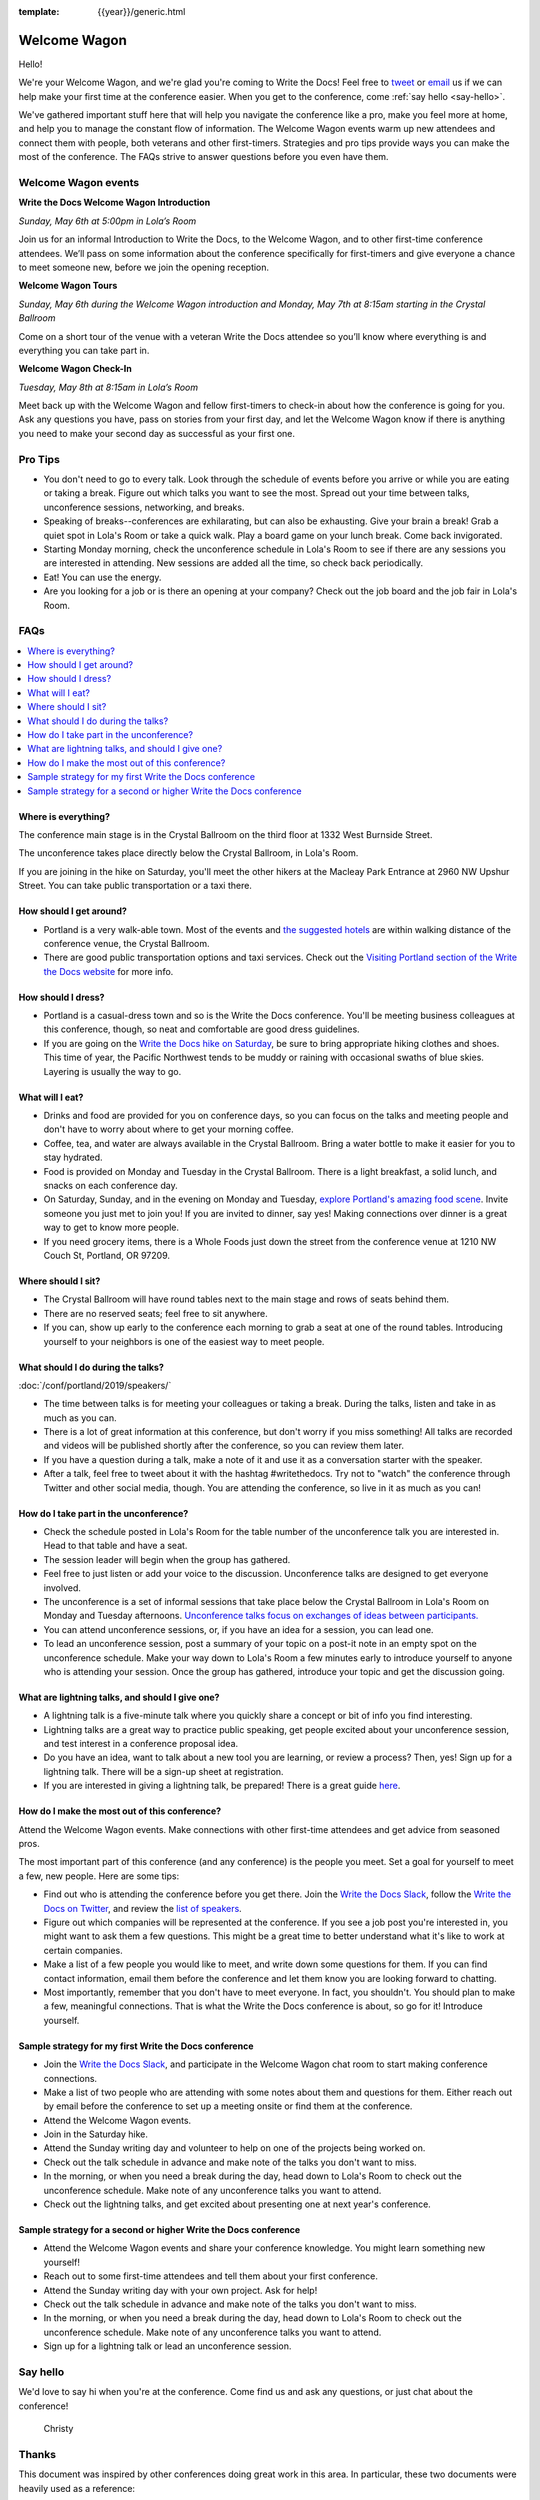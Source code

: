 :template: {{year}}/generic.html


Welcome Wagon
=============

Hello!

We're your Welcome Wagon, and we're glad you're coming to Write the Docs!
Feel free to `tweet <https://twitter.com/canncrochet>`_ or `email <mailto:canncrochet@gmail.com>`_ us if we can help make your first time at the conference easier.
When you get to the conference, come :ref:`say hello <say-hello>`.

We've gathered important stuff here that will help you navigate the conference like a pro, make you feel more at home, and help you to manage the constant flow of information.
The Welcome Wagon events warm up new attendees and connect them with people, both veterans and other first-timers.
Strategies and pro tips provide ways you can make the most of the conference. The FAQs strive to answer questions before you even have them.

Welcome Wagon events
--------------------

**Write the Docs Welcome Wagon Introduction**

*Sunday, May 6th at 5:00pm in Lola’s Room*

Join us for an informal Introduction to Write the Docs, to the Welcome Wagon, and to other first-time conference attendees. We’ll pass on some information about the conference specifically for first-timers and give everyone a chance to meet someone new, before we join the opening reception.

**Welcome Wagon Tours**

*Sunday, May 6th during the Welcome Wagon introduction and Monday, May 7th at 8:15am starting in the Crystal Ballroom*

Come on a short tour of the venue with a veteran Write the Docs attendee so you’ll know where everything is and everything you can take part in.

**Welcome Wagon Check-In**

*Tuesday, May 8th at 8:15am in Lola’s Room*

Meet back up with the Welcome Wagon and fellow first-timers to check-in about how the conference is going for you. Ask any questions you have, pass on stories from your first day, and let the Welcome Wagon know if there is anything you need to make your second day as successful as your first one.

Pro Tips
--------

-  You don't need to go to every talk. Look through the schedule of events before you arrive or while you are eating or taking a break. Figure out which talks you want to see the most. Spread out your time between talks, unconference sessions, networking, and breaks.

-  Speaking of breaks--conferences are exhilarating, but can also be exhausting. Give your brain a break! Grab a quiet spot in Lola's Room or take a quick walk. Play a board game on your lunch break. Come back invigorated.

-  Starting Monday morning, check the unconference schedule in Lola's Room to see if there are any sessions you are interested in attending. New sessions are added all the time, so check back periodically.

-  Eat! You can use the energy.

-  Are you looking for a job or is there an opening at your company? Check out the job board and the job fair in Lola's Room.

FAQs
----

.. contents::
   :local:
   :backlinks: none

Where is everything?
~~~~~~~~~~~~~~~~~~~~

The conference main stage is in the Crystal Ballroom on the third floor at 1332 West Burnside Street.

The unconference takes place directly below the Crystal Ballroom, in Lola's Room.

If you are joining in the hike on Saturday, you'll meet the other hikers at the Macleay Park Entrance at 2960 NW Upshur Street. You can take public transportation or a taxi there.

How should I get around?
~~~~~~~~~~~~~~~~~~~~~~~~

-  Portland is a very walk-able town. Most of the events and `the suggested hotels <http://www.writethedocs.org/conf/portland/2019/visiting/>`__ are within walking distance of the conference venue, the Crystal Ballroom.

-  There are good public transportation options and taxi services. Check out the `Visiting Portland section of the Write the Docs website <http://www.writethedocs.org/conf/portland/2019/visiting/>`__ for more info.

How should I dress?
~~~~~~~~~~~~~~~~~~~

-  Portland is a casual-dress town and so is the Write the Docs conference. You'll be meeting business colleagues at this conference, though, so neat and comfortable are good dress guidelines.

-  If you are going on the `Write the Docs hike on Saturday <http://www.writethedocs.org/conf/portland/2019/hike/>`__, be sure
   to bring appropriate hiking clothes and shoes. This time of year, the Pacific Northwest tends to be muddy or raining with occasional swaths of blue skies. Layering is usually the way to go.

What will I eat?
~~~~~~~~~~~~~~~~

-  Drinks and food are provided for you on conference days, so you can focus on the talks and meeting people and don't have to worry about where to get your morning coffee.
-  Coffee, tea, and water are always available in the Crystal Ballroom. Bring a water bottle to make it easier for you to stay hydrated.
-  Food is provided on Monday and Tuesday in the Crystal Ballroom. There is a light breakfast, a solid lunch, and snacks on each conference day.
-  On Saturday, Sunday, and in the evening on Monday and Tuesday, `explore Portland's amazing food scene <http://www.writethedocs.org/conf/portland/2019/visiting/>`__. Invite someone you just met to join you! If you are invited to dinner, say yes! Making connections over dinner is a great way to get to know more people.
-  If you need grocery items, there is a Whole Foods just down the street from the conference venue at 1210 NW Couch St, Portland, OR 97209.

Where should I sit?
~~~~~~~~~~~~~~~~~~~

-  The Crystal Ballroom will have round tables next to the main stage and rows of seats behind them.
-  There are no reserved seats; feel free to sit anywhere.
-  If you can, show up early to the conference each morning to grab a seat at one of the round tables. Introducing yourself to your neighbors is one of the easiest way to meet people.

What should I do during the talks?
~~~~~~~~~~~~~~~~~~~~~~~~~~~~~~~~~~

:doc:`/conf/portland/2019/speakers/`

-  The time between talks is for meeting your colleagues or taking a break. During the talks, listen and take in as much as you can.
-  There is a lot of great information at this conference, but don't worry if you miss something! All talks are recorded and videos will be published shortly after the conference, so you can review them later.
-  If you have a question during a talk, make a note of it and use it as a conversation starter with the speaker.
-  After a talk, feel free to tweet about it with the hashtag #writethedocs. Try not to "watch" the conference through Twitter and other social media, though. You are attending the conference, so live in it as much as you can!

How do I take part in the unconference?
~~~~~~~~~~~~~~~~~~~~~~~~~~~~~~~~~~~~~~~~~~~

-  Check the schedule posted in Lola's Room for the table number of the unconference talk you are interested in. Head to that table and have a seat.
-  The session leader will begin when the group has gathered.
-  Feel free to just listen or add your voice to the discussion. Unconference talks are designed to get everyone involved.
-  The unconference is a set of informal sessions that take place below the Crystal Ballroom in Lola's Room on Monday and Tuesday afternoons. `Unconference talks focus on exchanges of ideas between participants. <http://www.writethedocs.org/conf/portland/2019/unconference/>`__
-  You can attend unconference sessions, or, if you have an idea for a session, you can lead one.
-  To lead an unconference session, post a summary of your topic on a post-it note in an empty spot on the unconference schedule. Make your way down to Lola's Room a few minutes early to introduce yourself to anyone who is attending your session. Once the group has gathered, introduce your topic and get the discussion going.

What are lightning talks, and should I give one?
~~~~~~~~~~~~~~~~~~~~~~~~~~~~~~~~~~~~~~~~~~~~~~~~

-  A lightning talk is a five-minute talk where you quickly share a concept or bit of info you find interesting.
-  Lightning talks are a great way to practice public speaking, get people excited about your unconference session, and test interest in a conference proposal idea.
-  Do you have an idea, want to talk about a new tool you are learning, or review a process? Then, yes! Sign up for a lightning talk. There will be a sign-up sheet at registration.
-  If you are interested in giving a lightning talk, be prepared! There is a great guide `here <http://www.writethedocs.org/conf/portland/2019/lightning-talks/?highlight=re>`__.

How do I make the most out of this conference?
~~~~~~~~~~~~~~~~~~~~~~~~~~~~~~~~~~~~~~~~~~~~~~

Attend the Welcome Wagon events. Make connections with other first-time attendees and get advice from seasoned pros.

The most important part of this conference (and any conference) is the people you meet. Set a goal for yourself to meet a few, new people. Here are some tips:

-  Find out who is attending the conference before you get there. Join the `Write the Docs Slack <http://slack.writethedocs.org/>`__, follow the `Write the Docs on Twitter <https://twitter.com/writethedocs>`__,
   and review the `list of speakers <http://www.writethedocs.org/conf/portland/2019/speakers/>`__.
-  Figure out which companies will be represented at the conference. If you see a job post you're interested in, you might want to ask them a few questions. This might be a great time to better understand what it's like to work at certain companies.
-  Make a list of a few people you would like to meet, and write down some questions for them. If you can find contact information, email them before the conference and let them know you are looking forward to chatting.
-  Most importantly, remember that you don't have to meet everyone. In fact, you shouldn't. You should plan to make a few, meaningful connections. That is what the Write the Docs conference is about, so go for it! Introduce yourself.

Sample strategy for my first Write the Docs conference
~~~~~~~~~~~~~~~~~~~~~~~~~~~~~~~~~~~~~~~~~~~~~~~~~~~~~~

-  Join the `Write the Docs Slack <http://slack.writethedocs.org/>`__, and participate in the Welcome Wagon chat room to start making conference connections.
-  Make a list of two people who are attending with some notes about them and questions for them. Either reach out by email before the conference to set up a meeting onsite or find them at the conference.
-  Attend the Welcome Wagon events.
-  Join in the Saturday hike.
-  Attend the Sunday writing day and volunteer to help on one of the projects being worked on.
-  Check out the talk schedule in advance and make note of the talks you don't want to miss.
-  In the morning, or when you need a break during the day, head down to Lola's Room to check out the unconference schedule. Make note of any unconference talks you want to attend.
-  Check out the lightning talks, and get excited about presenting one at next year's conference.

Sample strategy for a second or higher Write the Docs conference
~~~~~~~~~~~~~~~~~~~~~~~~~~~~~~~~~~~~~~~~~~~~~~~~~~~~~~~~~~~~~~~~

-  Attend the Welcome Wagon events and share your conference knowledge. You might learn something new yourself!
-  Reach out to some first-time attendees and tell them about your first conference.
-  Attend the Sunday writing day with your own project. Ask for help!
-  Check out the talk schedule in advance and make note of the talks you don't want to miss.
-  In the morning, or when you need a break during the day, head down to Lola's Room to check out the unconference schedule. Make note of any unconference talks you want to attend.
-  Sign up for a lightning talk or lead an unconference session.

.. _say-hello-2019:

Say hello
---------

We'd love to say hi when you're at the conference.
Come find us and ask any questions, or just chat about the conference!

.. container:: crew-images

   .. container:: col-sm-offset-2

      .. figure:: /_static/img/crew/christy.jpg
         :height: 250px
         :width: 250px

         Christy


Thanks
------

This document was inspired by other conferences doing great work in this area.
In particular, these two documents were heavily used as a reference:

* Double your Audience Microconference Guide
* http://www.pydanny.com/beginners-guide-pycon-2014.html

